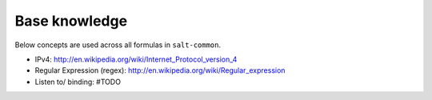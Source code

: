 Base knowledge
==============

Below concepts are used across all formulas in ``salt-common``.

- IPv4: http://en.wikipedia.org/wiki/Internet_Protocol_version_4
- Regular Expression (regex): http://en.wikipedia.org/wiki/Regular_expression
- Listen to/ binding: #TODO
